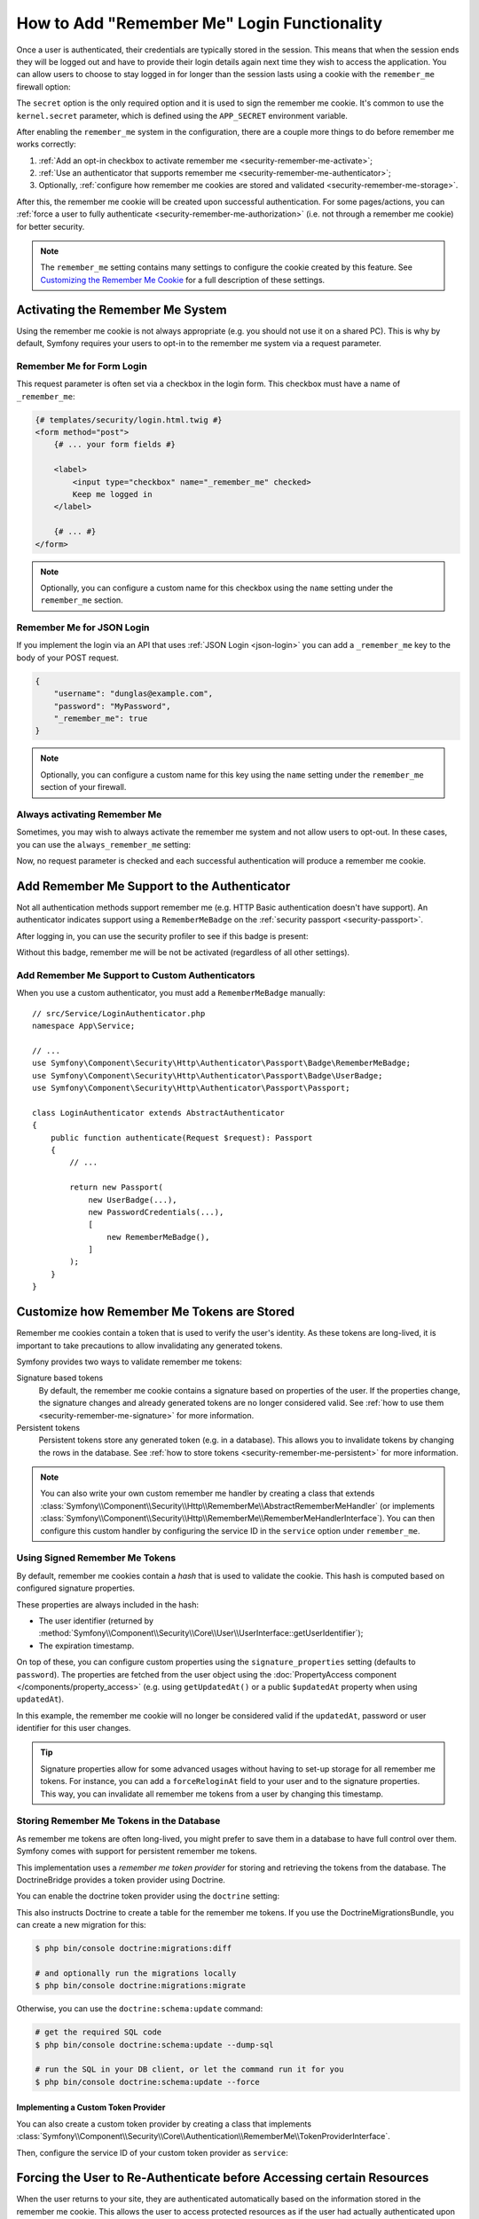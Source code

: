 How to Add "Remember Me" Login Functionality
============================================

Once a user is authenticated, their credentials are typically stored in the
session. This means that when the session ends they will be logged out and
have to provide their login details again next time they wish to access the
application. You can allow users to choose to stay logged in for longer than
the session lasts using a cookie with the ``remember_me`` firewall option:

.. configuration-block::

    .. code-block:: yaml

        # config/packages/security.yaml
        security:
            # ...

            firewalls:
                main:
                    # ...
                    remember_me:
                        secret:   '%kernel.secret%' # required
                        lifetime: 604800 # 1 week in seconds
                        # by default, the feature is enabled by checking a
                        # checkbox in the login form (see below), uncomment the
                        # following line to always enable it.
                        #always_remember_me: true

    .. code-block:: xml

        <!-- config/packages/security.xml -->
        <?xml version="1.0" encoding="UTF-8" ?>
        <srv:container xmlns="http://symfony.com/schema/dic/security"
            xmlns:srv="http://symfony.com/schema/dic/services"
            xmlns:xsi="http://www.w3.org/2001/XMLSchema-instance"
            xsi:schemaLocation="http://symfony.com/schema/dic/services
                https://symfony.com/schema/dic/services/services-1.0.xsd
                http://symfony.com/schema/dic/security
                https://symfony.com/schema/dic/security/security-1.0.xsd">

            <config>
                <!-- ... -->

                <firewall name="main">
                    <!-- ... -->

                    <!-- secret: required
                         lifetime: 604800 is 1 week in seconds -->
                    <remember-me
                        secret="%kernel.secret%"
                        lifetime="604800"
                    />
                    <!-- by default, the feature is enabled by checking a checkbox
                         in the login form (see below), add always-remember-me="true"
                         to always enable it. -->
                </firewall>
            </config>
        </srv:container>

    .. code-block:: php

        // config/packages/security.php
        use Symfony\Config\SecurityConfig;

        return static function (SecurityConfig $security): void {
            // ...
            $security->firewall('main')
                // ...
                ->rememberMe()
                    ->secret('%kernel.secret%') // required
                    ->lifetime(604800) // 1 week in seconds

                    // by default, the feature is enabled by checking a
                    // checkbox in the login form (see below), uncomment
                    // the following line to always enable it.
                    // ->alwaysRememberMe(true)
            ;
        };

The ``secret`` option is the only required option and it is used to sign
the remember me cookie. It's common to use the ``kernel.secret`` parameter,
which is defined using the ``APP_SECRET`` environment variable.

After enabling the ``remember_me`` system in the configuration, there are a
couple more things to do before remember me works correctly:

#. :ref:`Add an opt-in checkbox to activate remember me <security-remember-me-activate>`;
#. :ref:`Use an authenticator that supports remember me <security-remember-me-authenticator>`;
#. Optionally, :ref:`configure how remember me cookies are stored and validated <security-remember-me-storage>`.

After this, the remember me cookie will be created upon successful
authentication. For some pages/actions, you can
:ref:`force a user to fully authenticate <security-remember-me-authorization>`
(i.e. not through a remember me cookie) for better security.

.. note::

    The ``remember_me`` setting contains many settings to configure the
    cookie created by this feature. See `Customizing the Remember Me Cookie`_
    for a full description of these settings.

.. _security-remember-me-activate:

Activating the Remember Me System
---------------------------------

Using the remember me cookie is not always appropriate (e.g. you should not
use it on a shared PC). This is why by default, Symfony requires your users
to opt-in to the remember me system via a request parameter.

Remember Me for Form Login
~~~~~~~~~~~~~~~~~~~~~~~~~~

This request parameter is often set via a checkbox in the login form. This
checkbox must have a name of ``_remember_me``:

.. code-block:: html+twig

    {# templates/security/login.html.twig #}
    <form method="post">
        {# ... your form fields #}

        <label>
            <input type="checkbox" name="_remember_me" checked>
            Keep me logged in
        </label>

        {# ... #}
    </form>

.. note::

    Optionally, you can configure a custom name for this checkbox using the
    ``name`` setting under the ``remember_me`` section.

Remember Me for JSON Login
~~~~~~~~~~~~~~~~~~~~~~~~~~

If you implement the login via an API that uses :ref:`JSON Login <json-login>`
you can add a ``_remember_me`` key to the body of your POST request.

.. code-block:: json

    {
        "username": "dunglas@example.com",
        "password": "MyPassword",
        "_remember_me": true
    }

.. note::

    Optionally, you can configure a custom name for this key using the
    ``name`` setting under the ``remember_me`` section of your firewall.

Always activating Remember Me
~~~~~~~~~~~~~~~~~~~~~~~~~~~~~

Sometimes, you may wish to always activate the remember me system and not
allow users to opt-out. In these cases, you can use the
``always_remember_me`` setting:

.. configuration-block::

    .. code-block:: yaml

        # config/packages/security.yaml
        security:
            # ...

            firewalls:
                main:
                    # ...
                    remember_me:
                        secret: '%kernel.secret%'
                        # ...
                        always_remember_me: true

    .. code-block:: xml

        <!-- config/packages/security.xml -->
        <?xml version="1.0" encoding="UTF-8" ?>
        <srv:container xmlns="http://symfony.com/schema/dic/security"
            xmlns:srv="http://symfony.com/schema/dic/services"
            xmlns:xsi="http://www.w3.org/2001/XMLSchema-instance"
            xsi:schemaLocation="http://symfony.com/schema/dic/services
                https://symfony.com/schema/dic/services/services-1.0.xsd
                http://symfony.com/schema/dic/security
                https://symfony.com/schema/dic/security/security-1.0.xsd">

            <config>
                <!-- ... -->

                <firewall name="main">
                    <!-- ... -->

                    <remember-me
                        secret="%kernel.secret%"
                        always-remember-me="true"
                    />
                </firewall>
            </config>
        </srv:container>

    .. code-block:: php

        // config/packages/security.php
        use Symfony\Config\SecurityConfig;

        return static function (SecurityConfig $security): void {
            // ...
            $security->firewall('main')
                // ...
                ->rememberMe()
                    ->secret('%kernel.secret%')
                    // ...
                    ->alwaysRememberMe(true)
            ;
        };

Now, no request parameter is checked and each successful authentication
will produce a remember me cookie.

.. _security-remember-me-authenticator:

Add Remember Me Support to the Authenticator
--------------------------------------------

Not all authentication methods support remember me (e.g. HTTP Basic
authentication doesn't have support). An authenticator indicates support
using a ``RememberMeBadge`` on the :ref:`security passport <security-passport>`.

After logging in, you can use the security profiler to see if this badge is
present:

.. image:: /_images/security/profiler-badges.png
    :alt: The Security page of the Symfony profiler, with the "Authenticators" tab showing the remember me badge in the passport object.

Without this badge, remember me will be not be activated (regardless of all
other settings).

Add Remember Me Support to Custom Authenticators
~~~~~~~~~~~~~~~~~~~~~~~~~~~~~~~~~~~~~~~~~~~~~~~~

When you use a custom authenticator, you must add a ``RememberMeBadge``
manually::

    // src/Service/LoginAuthenticator.php
    namespace App\Service;

    // ...
    use Symfony\Component\Security\Http\Authenticator\Passport\Badge\RememberMeBadge;
    use Symfony\Component\Security\Http\Authenticator\Passport\Badge\UserBadge;
    use Symfony\Component\Security\Http\Authenticator\Passport\Passport;

    class LoginAuthenticator extends AbstractAuthenticator
    {
        public function authenticate(Request $request): Passport
        {
            // ...

            return new Passport(
                new UserBadge(...),
                new PasswordCredentials(...),
                [
                    new RememberMeBadge(),
                ]
            );
        }
    }

.. _security-remember-me-storage:

Customize how Remember Me Tokens are Stored
-------------------------------------------

Remember me cookies contain a token that is used to verify the user's
identity. As these tokens are long-lived, it is important to take
precautions to allow invalidating any generated tokens.

Symfony provides two ways to validate remember me tokens:

Signature based tokens
    By default, the remember me cookie contains a signature based on
    properties of the user. If the properties change, the signature changes
    and already generated tokens are no longer considered valid. See
    :ref:`how to use them <security-remember-me-signature>` for more
    information.

Persistent tokens
    Persistent tokens store any generated token (e.g. in a database). This
    allows you to invalidate tokens by changing the rows in the database.
    See :ref:`how to store tokens <security-remember-me-persistent>` for more
    information.

.. note::

    You can also write your own custom remember me handler by creating a
    class that extends
    :class:`Symfony\\Component\\Security\\Http\\RememberMe\\AbstractRememberMeHandler`
    (or implements :class:`Symfony\\Component\\Security\\Http\\RememberMe\\RememberMeHandlerInterface`).
    You can then configure this custom handler by configuring the service
    ID in the ``service`` option under ``remember_me``.

.. _security-remember-me-signature:

Using Signed Remember Me Tokens
~~~~~~~~~~~~~~~~~~~~~~~~~~~~~~~

By default, remember me cookies contain a *hash* that is used to validate
the cookie. This hash is computed based on configured
signature properties.

These properties are always included in the hash:

* The user identifier (returned by
  :method:`Symfony\\Component\\Security\\Core\\User\\UserInterface::getUserIdentifier`);
* The expiration timestamp.

On top of these, you can configure custom properties using the
``signature_properties`` setting (defaults to ``password``). The properties
are fetched from the user object using the
:doc:`PropertyAccess component </components/property_access>` (e.g. using
``getUpdatedAt()`` or a public ``$updatedAt`` property when using
``updatedAt``).

.. configuration-block::

    .. code-block:: yaml

        # config/packages/security.yaml
        security:
            # ...

            firewalls:
                main:
                    # ...
                    remember_me:
                        secret: '%kernel.secret%'
                        # ...
                        signature_properties: ['password', 'updatedAt']

    .. code-block:: xml

        <!-- config/packages/security.xml -->
        <?xml version="1.0" encoding="UTF-8" ?>
        <srv:container xmlns="http://symfony.com/schema/dic/security"
            xmlns:srv="http://symfony.com/schema/dic/services"
            xmlns:xsi="http://www.w3.org/2001/XMLSchema-instance"
            xsi:schemaLocation="http://symfony.com/schema/dic/services
                https://symfony.com/schema/dic/services/services-1.0.xsd
                http://symfony.com/schema/dic/security
                https://symfony.com/schema/dic/security/security-1.0.xsd">

            <config>
                <!-- ... -->

                <firewall name="main">
                    <!-- ... -->

                    <remember-me secret="%kernel.secret%">
                        <signature-property>password</signature-property>
                        <signature-property>updatedAt</signature-property>
                    </remember-me>
                </firewall>
            </config>
        </srv:container>

    .. code-block:: php

        // config/packages/security.php
        use Symfony\Config\SecurityConfig;

        return static function (SecurityConfig $security): void {
            // ...
            $security->firewall('main')
                // ...
                ->rememberMe()
                    ->secret('%kernel.secret%')
                    // ...
                    ->signatureProperties(['password', 'updatedAt'])
            ;
        };

In this example, the remember me cookie will no longer be considered valid
if the ``updatedAt``, password or user identifier for this user changes.

.. tip::

    Signature properties allow for some advanced usages without having to
    set-up storage for all remember me tokens. For instance, you can add a
    ``forceReloginAt`` field to your user and to the signature properties.
    This way, you can invalidate all remember me tokens from a user by
    changing this timestamp.

.. _security-remember-me-persistent:

Storing Remember Me Tokens in the Database
~~~~~~~~~~~~~~~~~~~~~~~~~~~~~~~~~~~~~~~~~~

As remember me tokens are often long-lived, you might prefer to save them in
a database to have full control over them. Symfony comes with support for
persistent remember me tokens.

This implementation uses a *remember me token provider* for storing and
retrieving the tokens from the database. The DoctrineBridge provides a
token provider using Doctrine.

You can enable the doctrine token provider using the ``doctrine`` setting:

.. configuration-block::

    .. code-block:: yaml

        # config/packages/security.yaml
        security:
            # ...

            firewalls:
                main:
                    # ...
                    remember_me:
                        secret: '%kernel.secret%'
                        # ...
                        token_provider:
                            doctrine: true

    .. code-block:: xml

        <!-- config/packages/security.xml -->
        <?xml version="1.0" encoding="UTF-8" ?>
        <srv:container xmlns="http://symfony.com/schema/dic/security"
            xmlns:srv="http://symfony.com/schema/dic/services"
            xmlns:xsi="http://www.w3.org/2001/XMLSchema-instance"
            xsi:schemaLocation="http://symfony.com/schema/dic/services
                https://symfony.com/schema/dic/services/services-1.0.xsd
                http://symfony.com/schema/dic/security
                https://symfony.com/schema/dic/security/security-1.0.xsd">

            <config>
                <!-- ... -->

                <firewall name="main">
                    <!-- ... -->

                    <remember-me secret="%kernel.secret%">
                        <token-provider doctrine="true"/>
                    </remember-me>
                </firewall>
            </config>
        </srv:container>

    .. code-block:: php

        // config/packages/security.php
        use Symfony\Config\SecurityConfig;

        return static function (SecurityConfig $security): void {
            // ...
            $security->firewall('main')
                // ...
                ->rememberMe()
                    ->secret('%kernel.secret%')
                    // ...
                    ->tokenProvider([
                        'doctrine' => true,
                    ])
            ;
        };

This also instructs Doctrine to create a table for the remember me tokens.
If you use the DoctrineMigrationsBundle, you can create a new migration for
this:

.. code-block:: terminal

    $ php bin/console doctrine:migrations:diff

    # and optionally run the migrations locally
    $ php bin/console doctrine:migrations:migrate

Otherwise, you can use the ``doctrine:schema:update`` command:

.. code-block:: terminal

    # get the required SQL code
    $ php bin/console doctrine:schema:update --dump-sql

    # run the SQL in your DB client, or let the command run it for you
    $ php bin/console doctrine:schema:update --force

Implementing a Custom Token Provider
....................................

You can also create a custom token provider by creating a class that
implements :class:`Symfony\\Component\\Security\\Core\\Authentication\\RememberMe\\TokenProviderInterface`.

Then, configure the service ID of your custom token provider as ``service``:

.. configuration-block::

    .. code-block:: yaml

        # config/packages/security.yaml
        security:
            # ...

            firewalls:
                main:
                    # ...
                    remember_me:
                        # ...
                        token_provider:
                            service: App\Security\RememberMe\CustomTokenProvider

    .. code-block:: xml

        <!-- config/packages/security.xml -->
        <?xml version="1.0" encoding="UTF-8" ?>
        <srv:container xmlns="http://symfony.com/schema/dic/security"
            xmlns:srv="http://symfony.com/schema/dic/services"
            xmlns:xsi="http://www.w3.org/2001/XMLSchema-instance"
            xsi:schemaLocation="http://symfony.com/schema/dic/services
                https://symfony.com/schema/dic/services/services-1.0.xsd
                http://symfony.com/schema/dic/security
                https://symfony.com/schema/dic/security/security-1.0.xsd">

            <config>
                <!-- ... -->

                <firewall name="main">
                    <!-- ... -->

                    <remember-me>
                        <token-provider service="App\Security\RememberMe\CustomTokenProvider"/>
                    </remember-me>
                </firewall>
            </config>
        </srv:container>

    .. code-block:: php

        // config/packages/security.php
        use App\Security\RememberMe\CustomTokenProvider;
        use Symfony\Config\SecurityConfig;

        return static function (SecurityConfig $security): void {
            // ...
            $security->firewall('main')
                // ...
                ->rememberMe()
                    // ...
                    ->tokenProvider([
                        'service' => CustomTokenProvider::class,
                    ])
            ;
        };

.. _security-remember-me-authorization:

Forcing the User to Re-Authenticate before Accessing certain Resources
----------------------------------------------------------------------

When the user returns to your site, they are authenticated automatically based
on the information stored in the remember me cookie. This allows the user
to access protected resources as if the user had actually authenticated upon
visiting the site.

In some cases, however, you may want to force the user to actually re-authenticate
before accessing certain resources. For example, you might not allow "remember me"
users to change their password. You can do this by leveraging a few special
"attributes"::

    // src/Controller/AccountController.php
    // ...

    public function accountInfo(): Response
    {
        // allow any authenticated user - we don't care if they just
        // logged in, or are logged in via a remember me cookie
        $this->denyAccessUnlessGranted('IS_AUTHENTICATED_REMEMBERED');

        // ...
    }

    public function resetPassword(): Response
    {
        // require the user to log in during *this* session
        // if they were only logged in via a remember me cookie, they
        // will be redirected to the login page
        $this->denyAccessUnlessGranted('IS_AUTHENTICATED_FULLY');

        // ...
    }

.. tip::

    There is also a ``IS_REMEMBERED`` attribute that grants access *only*
    when the user is authenticated via the remember me mechanism.

Customizing the Remember Me Cookie
----------------------------------

The ``remember_me`` configuration contains many options to customize the
cookie created by the system:

``name`` (default value: ``REMEMBERME``)
    The name of the cookie used to keep the user logged in. If you enable the
    ``remember_me`` feature in several firewalls of the same application, make sure
    to choose a different name for the cookie of each firewall. Otherwise, you'll
    face lots of security related problems.

``lifetime`` (default value: ``31536000`` i.e. 1 year in seconds)
    The number of seconds after which the cookie will be expired. This
    defines the maximum time between two visits for the user to remain
    authenticated.

``path`` (default value: ``/``)
    The path where the cookie associated with this feature is used. By default
    the cookie will be applied to the entire website but you can restrict to a
    specific section (e.g. ``/forum``, ``/admin``).

``domain`` (default value: ``null``)
    The domain where the cookie associated with this feature is used. By default
    cookies use the current domain obtained from ``$_SERVER``.

``secure`` (default value: ``false``)
    If ``true``, the cookie associated with this feature is sent to the user
    through an HTTPS secure connection.

``httponly`` (default value: ``true``)
    If ``true``, the cookie associated with this feature is accessible only
    through the HTTP protocol. This means that the cookie won't be accessible
    by scripting languages, such as JavaScript.

``samesite`` (default value: ``null``)
    If set to ``strict``, the cookie associated with this feature will not
    be sent along with cross-site requests, even when following a regular link.
